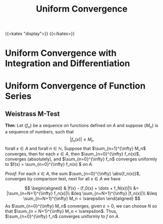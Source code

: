 #+TITLE: Uniform Convergence
{{<katex "display">}}
{{</katex>}}
* Uniform Convergence with Integration and Differentiation
* Uniform Convergence of Function Series
**  Weistrass M-Test
*Thm*: Let \(\{f_n\}\) be a sequence on functions defined on \(A\) and suppose \(\{M_n\}\) is a sequence of numbers, such that
\[ | f_n(x) | \leq M_n \]
forall \(x \in A\) and forall \(n \in \mathbb{N}\), Suppose that \(\sum_{n=1}^{\infty} M_n\) converges, then for each \(x \in A\), then \(\sum_{n=0}^{\infty} f_n(x)\), converges (absolutely), and \(\sum_{n=0}^{\infty} f_n\) converges uniformly to \(f(x) = \sum_{n=0}^{\infty} f_n(x)
\) on \(A\).

/Proof:/
For each \(x \in A\), the sum \(\sum_{n=0}^{\infty} \abs{f_n(x)}\), converges by comparison test, next for all \(x \in A\) we have

\[
\begin{aligned}
& |f(x) - (f_0(x) + \dots + f_N(x))|\\
&= |\sum_{n=N+1}^{\infty} f_n(x)|\\
&\leq \sum_{n=N+1}^{\infty} |f_n(x)|\\
&\leq \sum_{n=N+1}^{\infty} M_n < \varepsilon
\end{aligned}
\]
As \(\sum_{n=0}^{\infty} M_n\) converges, given \(\varepsilon > 0\), we can choose \(N\) so that \(\sum_{n = N+1}^{\infty} M_n < \varepsilon\). Thus, \(\sum_{n=0}^{\infty} f_n\) converges uniformly to \(f\) on \(A\).

